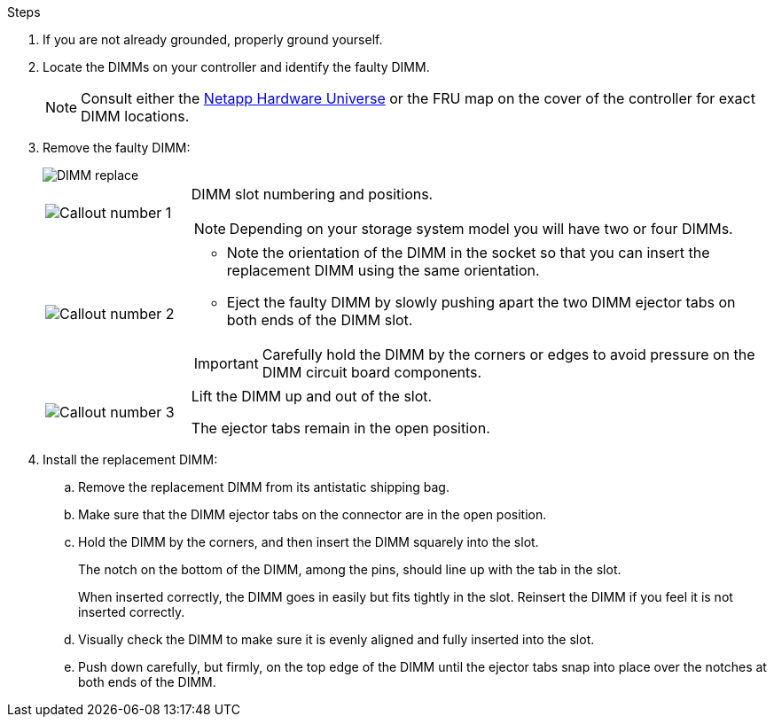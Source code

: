 
.Steps

. If you are not already grounded, properly ground yourself.

. Locate the DIMMs on your controller and identify the faulty DIMM.

+
NOTE: Consult either the https://hwu.netapp.com[Netapp Hardware Universe] or the FRU map on the cover of the controller for exact DIMM locations. 
+
. Remove the faulty DIMM:
+
image::../media/drw_g_dimm_ieops-1873.svg[DIMM replace]

+
[cols="1,4"]
|===
a|
image::../media/icon_round_1.png[Callout number 1]
a|
DIMM slot numbering and positions.

NOTE: Depending on your storage system model you will have two or four DIMMs.
a|
image::../media/icon_round_2.png[Callout number 2]
a|
* Note the orientation of the DIMM in the socket so that you can insert the replacement DIMM using the same orientation.
* Eject the faulty DIMM by slowly pushing apart the two DIMM ejector tabs on both ends of the DIMM slot.

IMPORTANT: Carefully hold the DIMM by the corners or edges to avoid pressure on the DIMM circuit board components.
a|
image::../media/icon_round_3.png[Callout number 3]
a|
Lift the DIMM up and out of the slot.

The ejector tabs remain in the open position.
|===

. Install the replacement DIMM:

.. Remove the replacement DIMM from its antistatic shipping bag.

.. Make sure that the DIMM ejector tabs on the connector are in the open position.

.. Hold the DIMM by the corners, and then insert the DIMM squarely into the slot.
+
The notch on the bottom of the DIMM, among the pins, should line up with the tab in the slot.
+
When inserted correctly, the DIMM goes in easily but fits tightly in the slot. Reinsert the DIMM if you feel it is not inserted correctly.

.. Visually check the DIMM to make sure it is evenly aligned and fully inserted into the slot.

.. Push down carefully, but firmly, on the top edge of the DIMM until the ejector tabs snap into place over the notches at both ends of the DIMM.



